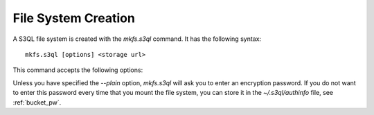 .. -*- mode: rst -*-

====================
File System Creation
====================

A S3QL file system is created with the `mkfs.s3ql` command. It has the
following syntax::

  mkfs.s3ql [options] <storage url>

This command accepts the following options:

.. pipeinclude:: ../bin/mkfs.s3ql --help
   :start-after: show this help message and exit

Unless you have specified the `--plain` option, `mkfs.s3ql` will ask you
to enter an encryption password. If you do not want to enter this
password every time that you mount the file system, you can store it
in the `~/.s3ql/authinfo` file, see :ref:`bucket_pw`.

